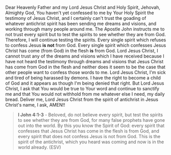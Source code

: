 Dear Heavenly Father and my Lord Jesus Christ and Holy Spirit,
Jehovah, Almighty God,
You haven't yet confessed to me by Your Holy Spirit the testimony of Jesus Christ,
and I certainly can't trust the goading of whatever antichrist spirit has been sending me dreams and visions,
and working through many people around me.
The Apostle John instructs me to not trust every spirit but to test the spirits to see whether they are from God.
Therefore, I will continue testing the spirits.
Every single spirit which refuses to confess Jesus *is not* from God.
Every single spirit which confesses Jesus Christ has come (from God) in the flesh *is* from God.
Lord Jesus Christ, I cannot trust any of the dreams and visions which I have received
because I have not heard the testimony through dreams and visions that Jesus Christ has come from God in the flesh
and neither does it seem to be the case that other people want to confess those words to me.
Lord Jesus Christ, I'm sick and tired of being harassed by demons.
I have the right to become a child of God and it appears as though I'm being denied that right.
But Lord Jesus Christ, I ask that You would be true to Your word and continue to sanctify me
and that You would not withhold from me whatever else I need, my daily bread.
Deliver me, Lord Jesus Christ from the spirit of antichrist in Jesus Christ's name, I ask,
AMEN!!


#+BEGIN_QUOTE
  *I John 4:1-3* - Beloved, do not believe every spirit, but test the spirits to see whether they are from God, for many false prophets have gone out into the world. By this you know the Spirit of God: every spirit that confesses that Jesus Christ has come in the flesh is from God, and every spirit that does not confess Jesus is not from God. This is the spirit of the antichrist, which you heard was coming and now is in the world already. (ESV)
#+END_QUOTE

